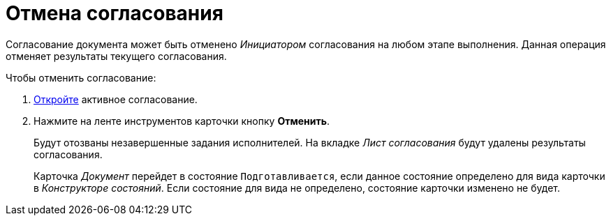 = Отмена согласования

Согласование документа может быть отменено _Инициатором_ согласования на любом этапе выполнения. Данная операция отменяет результаты текущего согласования.

.Чтобы отменить согласование:
. xref:approval-active-open.adoc[Откройте] активное согласование.
. Нажмите на ленте инструментов карточки кнопку *Отменить*.
+
Будут отозваны незавершенные задания исполнителей. На вкладке _Лист согласования_ будут удалены результаты согласования.
+
Карточка _Документ_ перейдет в состояние `Подготавливается`, если данное состояние определено для вида карточки в _Конструкторе состояний_. Если состояние для вида не определено, состояние карточки изменено не будет.
